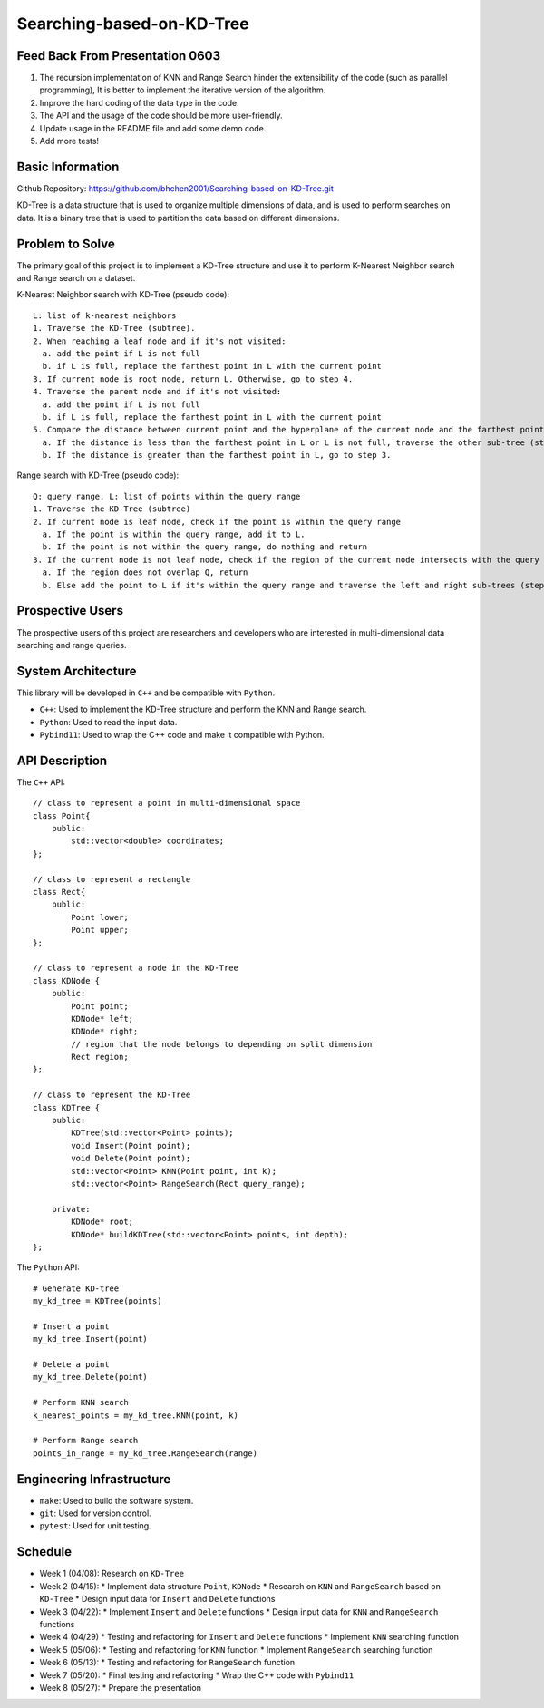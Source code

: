 ===========================
 Searching-based-on-KD-Tree
===========================

Feed Back From Presentation 0603
================================

1. The recursion implementation of KNN and Range Search hinder the extensibility of the code (such as parallel programming), It is better to implement the iterative version of the algorithm.
2. Improve the hard coding of the data type in the code.
3. The API and the usage of the code should be more user-friendly.
4. Update usage in the README file and add some demo code.
5. Add more tests!

Basic Information
=================

Github Repository: https://github.com/bhchen2001/Searching-based-on-KD-Tree.git

KD-Tree is a data structure that is used to organize multiple dimensions
of data, and is used to perform searches on data. It is a binary tree that
is used to partition the data based on different dimensions.


Problem to Solve
================

The primary goal of this project is to implement a KD-Tree structure
and use it to perform K-Nearest Neighbor search and Range search on
a dataset.

K-Nearest Neighbor search with KD-Tree (pseudo code)::

    L: list of k-nearest neighbors
    1. Traverse the KD-Tree (subtree).
    2. When reaching a leaf node and if it's not visited:
      a. add the point if L is not full
      b. if L is full, replace the farthest point in L with the current point
    3. If current node is root node, return L. Otherwise, go to step 4.
    4. Traverse the parent node and if it's not visited:
      a. add the point if L is not full
      b. if L is full, replace the farthest point in L with the current point
    5. Compare the distance between current point and the hyperplane of the current node and the farthest point in L
      a. If the distance is less than the farthest point in L or L is not full, traverse the other sub-tree (step 1).
      b. If the distance is greater than the farthest point in L, go to step 3.

Range search with KD-Tree (pseudo code)::

    Q: query range, L: list of points within the query range
    1. Traverse the KD-Tree (subtree)
    2. If current node is leaf node, check if the point is within the query range
      a. If the point is within the query range, add it to L.
      b. If the point is not within the query range, do nothing and return
    3. If the current node is not leaf node, check if the region of the current node intersects with the query range
      a. If the region does not overlap Q, return
      b. Else add the point to L if it's within the query range and traverse the left and right sub-trees (step 1).

Prospective Users
=================

The prospective users of this project are researchers and developers
who are interested in multi-dimensional data searching and range queries.

System Architecture
===================

This library will be developed in ``C++`` and be compatible with
``Python``.

* ``C++``: Used to implement the KD-Tree structure and perform the KNN and Range search.
* ``Python``: Used to read the input data.
* ``Pybind11``: Used to wrap the C++ code and make it compatible with Python.

API Description
===============

The ``C++`` API::

    // class to represent a point in multi-dimensional space
    class Point{
        public:
            std::vector<double> coordinates;
    };

    // class to represent a rectangle
    class Rect{
        public:
            Point lower;
            Point upper;
    };

    // class to represent a node in the KD-Tree
    class KDNode {
        public:
            Point point;
            KDNode* left;
            KDNode* right;
            // region that the node belongs to depending on split dimension
            Rect region;
    };

    // class to represent the KD-Tree
    class KDTree {
        public:
            KDTree(std::vector<Point> points);
            void Insert(Point point);
            void Delete(Point point);
            std::vector<Point> KNN(Point point, int k);
            std::vector<Point> RangeSearch(Rect query_range);

        private:
            KDNode* root;
            KDNode* buildKDTree(std::vector<Point> points, int depth);
    };

The ``Python`` API::

    # Generate KD-tree
    my_kd_tree = KDTree(points)
    
    # Insert a point
    my_kd_tree.Insert(point)

    # Delete a point
    my_kd_tree.Delete(point)

    # Perform KNN search
    k_nearest_points = my_kd_tree.KNN(point, k)

    # Perform Range search
    points_in_range = my_kd_tree.RangeSearch(range)

Engineering Infrastructure
==========================

* ``make``: Used to build the software system.
* ``git``: Used for version control.
* ``pytest``: Used for unit testing.

Schedule
========

* Week 1 (04/08): Research on ``KD-Tree``
* Week 2 (04/15): 
  * Implement data structure ``Point``, ``KDNode``
  * Research on ``KNN`` and ``RangeSearch`` based on ``KD-Tree``
  * Design input data for ``Insert`` and ``Delete`` functions
* Week 3 (04/22):
  * Implement ``Insert`` and ``Delete`` functions
  * Design input data for ``KNN`` and ``RangeSearch`` functions
* Week 4 (04/29)
  * Testing and refactoring for ``Insert`` and ``Delete`` functions
  * Implement ``KNN`` searching function
* Week 5 (05/06): 
  * Testing and refactoring for ``KNN`` function
  * Implement ``RangeSearch`` searching function
* Week 6 (05/13): 
  * Testing and refactoring for ``RangeSearch`` function
* Week 7 (05/20):
  * Final testing and refactoring
  * Wrap the C++ code with ``Pybind11``
* Week 8 (05/27):
  * Prepare the presentation